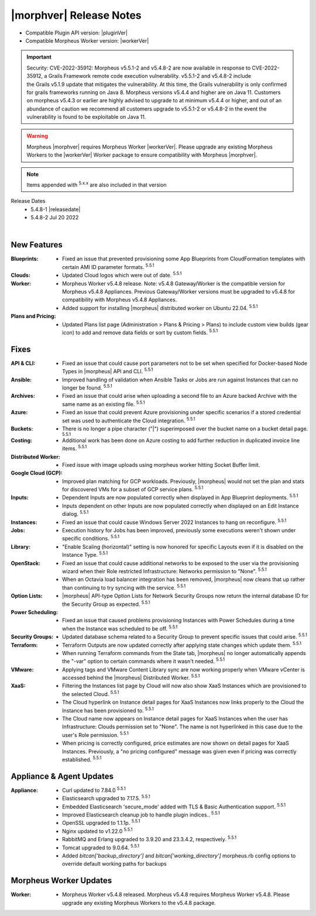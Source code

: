 .. _Release Notes:

*************************
|morphver| Release Notes
*************************

- Compatible Plugin API version: |pluginVer|
- Compatible Morpheus Worker version: |workerVer|

.. important::  Security: CVE-2022-35912: Morpheus v5.5.1-2 and v5.4.8-2 are now available in response to CVE-2022-35912, a Grails Framework remote code execution vulnerability. v5.5.1-2 and v5.4.8-2 include the Grails v5.1.9 update that mitigates the vulnerability. At this time, the Grails vulnerability is only confirmed for grails frameworks running on Java 8. Morpheus versions v5.4.4 and higher are on Java 11. Customers on morpheus v5.4.3 or earlier are highly advised to upgrade to at minimum v5.4.4 or higher, and out of an abundance of caution we recommend all customers upgrade to v5.5.1-2 or v5.4.8-2 in the event the vulnerability is found to be exploitable on Java 11.

.. warning:: Morpheus |morphver| requires Morpheus Worker |workerVer|. Please upgrade any existing Morpheus Workers to the |workerVer| Worker package to ensure compatibility with Morpheus |morphver|.

.. NOTE:: Items appended with :superscript:`5.x.x` are also included in that version

.. .. include:: highlights.rst

Release Dates
  - 5.4.8-1 |releasedate|
  - 5.4.8-2 Jul 20 2022

.. toggle-header:: 
    :header: 5.4.8-2 Updates **Click to Expand/Hide**

     5.4.8-2 contains the following updates not included in 5.4.8-1:

     :Security: - CVE-2022-35912 - Morpheus v5.5.1-2 and v5.4.8-2 include the Grails v5.1.9 update that mitigates the CVE-2022-35912 Grails Framework remote code execution vulnerability. At this time, the  vulnerability is only confirmed for grails frameworks running on Java 8. Morpheus versions v5.4.4 and higher are on Java 11. Customers on morpheus v5.4.3 or earlier are highly advised to upgrade to at minimum v5.4.4 or higher, and out of an abundance of caution we recommend all customers upgrade to v5.5.1-2 or v5.4.8-2 in the event the vulnerability is found to be exploitable on Java 11. :superscript:`5.4.8-2`
     :Azure: - Costing: Fixed Azure costing failing when 429 too many attempts api error is encountered :superscript:`5.5.1-2`
             - Costing: Fixed Azure costing issues related to currency conversion :superscript:`5.5.1-2`
     :Inputs: - Options Types: Fixed export as tag and display value on details not working for catalog items :superscript:`5.5.1-2`
              - Options Types: Improved handling of api option list loading. "No options found" no longer displayed prior to api response, "Failed to load options" now displayed on empty response. :superscript:`5.5.1-2`
     :Openstack: - Reverted 5.4.8-1 update that tied Openstack IP Pool visibility to network visibility :superscript:`5.5.1-2`
     :Plugins: - Update the plugin core to handle the "show on detail" flag in seed. morpheus-plugin-api:0.12.6 :superscript:`5.5.1-2`
     :Security Groups: - Fixed maxSize constraint on security group rule destination causing sync error when destination block contains > 1000 chars :superscript:`5.5.1-2`

|

New Features
============

:Blueprints: - Fixed an issue that prevented provisioning some App Blueprints from CloudFormation templates with certain AMI ID parameter formats. :superscript:`5.5.1`
:Clouds: - Updated Cloud logos which were out of date. :superscript:`5.5.1`
:Worker: - Morpheus Worker v5.4.8 release. Note: v5.4.8 Gateway/Worker is the compatible version for Morpheus v5.4.8 Appliances. Previous Gateway/Worker versions must be upgraded to v5.4.8 for compatibility with Morpheus v5.4.8 Appliances.
         - Added support for installing |morpheus| distributed worker on Ubuntu 22.04. :superscript:`5.5.1`
:Plans and Pricing: - Updated Plans list page (Administration > Plans & Pricing > Plans) to include custom view builds (gear icon) to add and remove data fields or sort by custom fields. :superscript:`5.5.1`

Fixes
=====

:API & CLI: - Fixed an issue that could cause port parameters not to be set when specified for Docker-based Node Types in |morpheus| API and CLI. :superscript:`5.5.1`
:Ansible: - Improved handling of validation when Ansible Tasks or Jobs are run against Instances that can no longer be found. :superscript:`5.5.1`
:Archives: - Fixed an issue that could arise when uploading a second file to an Azure backed Archive with the same name as an existing file. :superscript:`5.5.1`
:Azure: - Fixed an issue that could prevent Azure provisioning under specific scenarios if a stored credential set was used to authenticate the Cloud integration. :superscript:`5.5.1`
:Buckets: - There is no longer a pipe character ("|") superimposed over the bucket name on a bucket detail page. :superscript:`5.5.1`
:Costing: - Additional work has been done on Azure costing to add further reduction in duplicated invoice line items. :superscript:`5.5.1`
:Distributed Worker: - Fixed issue with image uploads using morpheus worker hitting Socket Buffer limit.
:Google Cloud (GCP): - Improved plan matching for GCP workloads. Previously, |morpheus| would not set the plan and stats for discovered VMs for a subset of GCP service plans. :superscript:`5.5.1`
:Inputs: - Dependent Inputs are now populated correctly when displayed in App Blueprint deployments. :superscript:`5.5.1`
         - Inputs dependent on other Inputs are now populated correctly when displayed on an Edit Instance dialog. :superscript:`5.5.1`
:Instances: - Fixed an issue that could cause Windows Server 2022 Instances to hang on reconfigure. :superscript:`5.5.1`
:Jobs: - Execution history for Jobs has been improved, previously some executions weren't shown under specific conditions. :superscript:`5.5.1`
:Library: - "Enable Scaling (horizontal)" setting is now honored for specific Layouts even if it is disabled on the Instance Type. :superscript:`5.5.1`
:OpenStack: - Fixed an issue that could cause additional networks to be exposed to the user via the provisioning wizard when their Role restricted Infrastructure: Networks permission to "None". :superscript:`5.5.1`
             - When an Octavia load balancer integration has been removed, |morpheus| now cleans that up rather than continuing to try syncing with the service. :superscript:`5.5.1`
:Option Lists: - |morpheus| API-type Option Lists for Network Security Groups now return the internal database ID for the Security Group as expected. :superscript:`5.5.1`
:Power Scheduling: - Fixed an issue that caused problems provisioning Instances with Power Schedules during a time when the Instance was scheduled to be off. :superscript:`5.5.1`
:Security Groups: - Updated database schema related to a Security Group to prevent specific issues that could arise. :superscript:`5.5.1`
:Terraform: - Terraform Outputs are now updated correctly after applying state changes which update them. :superscript:`5.5.1`
            - When running Terraform commands from the State tab, |morpheus| no longer automatically appends the "-var" option to certain commands where it wasn't needed. :superscript:`5.5.1`
:VMware: - Applying tags and VMware Content Library sync are now working properly when VMware vCenter is accessed behind the |morpheus| Distributed Worker. :superscript:`5.5.1`
:XaaS: - Filtering the Instances list page by Cloud will now also show XaaS Instances which are provisioned to the selected Cloud. :superscript:`5.5.1`
       - The Cloud hyperlink on Instance detail pages for XaaS Instances now links properly to the Cloud the Instance has been provisioned to. :superscript:`5.5.1`
       - The Cloud name now appears on Instance detail pages for XaaS Instances when the user has Infrastructure: Clouds permission set to "None". The name is not hyperlinked in this case due to the user's Role permission. :superscript:`5.5.1`
       - When pricing is correctly configured, price estimates are now shown on detail pages for XaaS Instances. Previously, a "no pricing configured" message was given even if pricing was correctly established. :superscript:`5.5.1`


Appliance & Agent Updates
=========================

:Appliance: - Curl updated to 7.84.0 :superscript:`5.5.1`
            - Elasticsearch upgraded to 7.17.5. :superscript:`5.5.1`
            - Embedded Elasticsearch 'secure_mode' added with TLS & Basic Authentication support. :superscript:`5.5.1`
            - Improved Elasticsearch cleanup job to handle plugin indices.. :superscript:`5.5.1`
            - OpenSSL upgraded to 1.1.1p. :superscript:`5.5.1`
            - Nginx updated to v1.22.0 :superscript:`5.5.1`
            - RabbitMQ and Erlang upgraded to 3.9.20 and 23.3.4.2, respectively. :superscript:`5.5.1`
            - Tomcat upgraded to 9.0.64. :superscript:`5.5.1`
            - Added `bitcan['backup_directory']` and `bitcan['working_directory']` morpheus.rb config options to override default working paths for backups

Morpheus Worker Updates
=======================

:Worker: - Morpheus Worker v5.4.8 released. Morpheus v5.4.8 requires Morpheus Worker v5.4.8. Please upgrade any existing Morpheus Workers to the v5.4.8 package.
